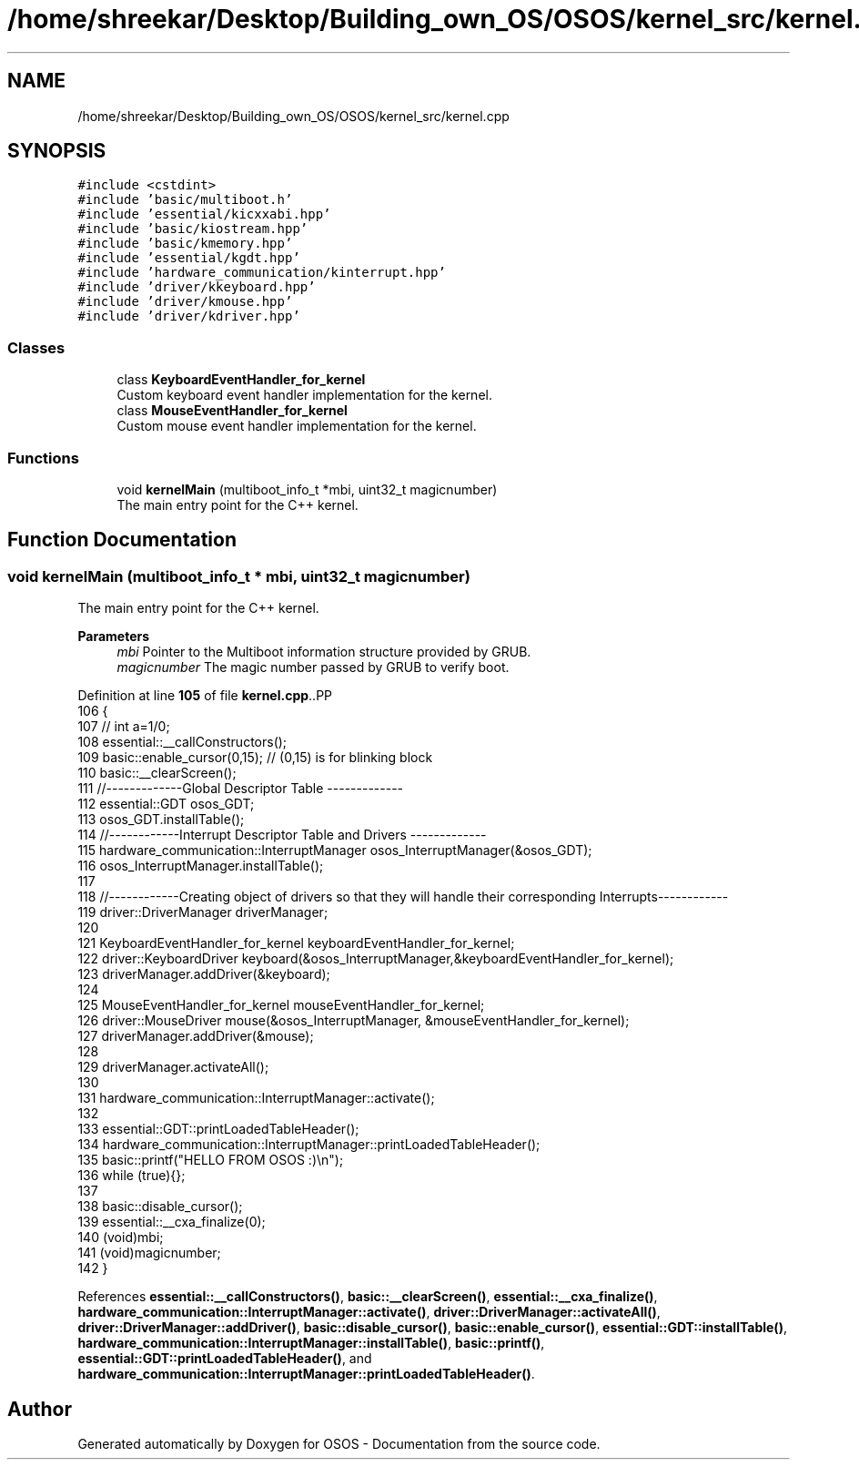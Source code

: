 .TH "/home/shreekar/Desktop/Building_own_OS/OSOS/kernel_src/kernel.cpp" 3 "Fri Oct 24 2025 10:32:01" "OSOS - Documentation" \" -*- nroff -*-
.ad l
.nh
.SH NAME
/home/shreekar/Desktop/Building_own_OS/OSOS/kernel_src/kernel.cpp
.SH SYNOPSIS
.br
.PP
\fC#include <cstdint>\fP
.br
\fC#include 'basic/multiboot\&.h'\fP
.br
\fC#include 'essential/kicxxabi\&.hpp'\fP
.br
\fC#include 'basic/kiostream\&.hpp'\fP
.br
\fC#include 'basic/kmemory\&.hpp'\fP
.br
\fC#include 'essential/kgdt\&.hpp'\fP
.br
\fC#include 'hardware_communication/kinterrupt\&.hpp'\fP
.br
\fC#include 'driver/kkeyboard\&.hpp'\fP
.br
\fC#include 'driver/kmouse\&.hpp'\fP
.br
\fC#include 'driver/kdriver\&.hpp'\fP
.br

.SS "Classes"

.in +1c
.ti -1c
.RI "class \fBKeyboardEventHandler_for_kernel\fP"
.br
.RI "Custom keyboard event handler implementation for the kernel\&. "
.ti -1c
.RI "class \fBMouseEventHandler_for_kernel\fP"
.br
.RI "Custom mouse event handler implementation for the kernel\&. "
.in -1c
.SS "Functions"

.in +1c
.ti -1c
.RI "void \fBkernelMain\fP (multiboot_info_t *mbi, uint32_t magicnumber)"
.br
.RI "The main entry point for the C++ kernel\&. "
.in -1c
.SH "Function Documentation"
.PP 
.SS "void kernelMain (multiboot_info_t * mbi, uint32_t magicnumber)"

.PP
The main entry point for the C++ kernel\&. 
.PP
\fBParameters\fP
.RS 4
\fImbi\fP Pointer to the Multiboot information structure provided by GRUB\&. 
.br
\fImagicnumber\fP The magic number passed by GRUB to verify boot\&. 
.RE
.PP

.PP
Definition at line \fB105\fP of file \fBkernel\&.cpp\fP\&..PP
.nf
106 {
107     // int a=1/0;
108     essential::__callConstructors();
109     basic::enable_cursor(0,15); // (0,15) is for blinking block
110     basic::__clearScreen();
111     //\-\-\-\-\-\-\-\-\-\-\-\-\-Global Descriptor Table \-\-\-\-\-\-\-\-\-\-\-\-\-
112     essential::GDT osos_GDT;
113     osos_GDT\&.installTable();
114     //\-\-\-\-\-\-\-\-\-\-\-\-Interrupt Descriptor Table and Drivers \-\-\-\-\-\-\-\-\-\-\-\-\-
115     hardware_communication::InterruptManager osos_InterruptManager(&osos_GDT);
116     osos_InterruptManager\&.installTable();
117     
118     //\-\-\-\-\-\-\-\-\-\-\-\-Creating object of drivers so that they will handle their corresponding Interrupts\-\-\-\-\-\-\-\-\-\-\-\-
119     driver::DriverManager driverManager;
120 
121         KeyboardEventHandler_for_kernel keyboardEventHandler_for_kernel;
122         driver::KeyboardDriver keyboard(&osos_InterruptManager,&keyboardEventHandler_for_kernel);
123         driverManager\&.addDriver(&keyboard);
124 
125         MouseEventHandler_for_kernel mouseEventHandler_for_kernel;
126         driver::MouseDriver mouse(&osos_InterruptManager, &mouseEventHandler_for_kernel);
127         driverManager\&.addDriver(&mouse);
128 
129     driverManager\&.activateAll();
130 
131     hardware_communication::InterruptManager::activate();
132     
133     essential::GDT::printLoadedTableHeader();
134     hardware_communication::InterruptManager::printLoadedTableHeader();
135     basic::printf("HELLO FROM OSOS :)\\n");
136     while (true){};
137 
138     basic::disable_cursor();
139     essential::__cxa_finalize(0);
140     (void)mbi;
141     (void)magicnumber;
142 }
.fi

.PP
References \fBessential::__callConstructors()\fP, \fBbasic::__clearScreen()\fP, \fBessential::__cxa_finalize()\fP, \fBhardware_communication::InterruptManager::activate()\fP, \fBdriver::DriverManager::activateAll()\fP, \fBdriver::DriverManager::addDriver()\fP, \fBbasic::disable_cursor()\fP, \fBbasic::enable_cursor()\fP, \fBessential::GDT::installTable()\fP, \fBhardware_communication::InterruptManager::installTable()\fP, \fBbasic::printf()\fP, \fBessential::GDT::printLoadedTableHeader()\fP, and \fBhardware_communication::InterruptManager::printLoadedTableHeader()\fP\&.
.SH "Author"
.PP 
Generated automatically by Doxygen for OSOS - Documentation from the source code\&.
